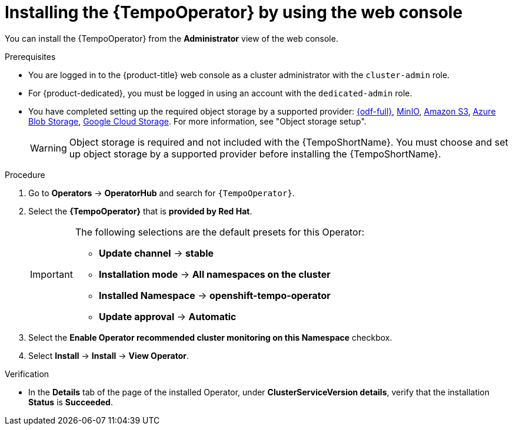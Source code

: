 // Module included in the following assemblies:
//
// * observability/distr_tracing/distr-tracing-tempo-installing.adoc

:_mod-docs-content-type: PROCEDURE
[id="distr-tracing-tempo-install-web-console_{context}"]
= Installing the {TempoOperator} by using the web console

You can install the {TempoOperator} from the *Administrator* view of the web console.

.Prerequisites

* You are logged in to the {product-title} web console as a cluster administrator with the `cluster-admin` role.

* For {product-dedicated}, you must be logged in using an account with the `dedicated-admin` role.

* You have completed setting up the required object storage by a supported provider: link:https://www.redhat.com/en/technologies/cloud-computing/openshift-data-foundation[{odf-full}], link:https://min.io/[MinIO], link:https://aws.amazon.com/s3/[Amazon S3], link:https://azure.microsoft.com/en-us/products/storage/blobs/[Azure Blob Storage], link:https://cloud.google.com/storage/[Google Cloud Storage]. For more information, see "Object storage setup".
+
[WARNING]
====
Object storage is required and not included with the {TempoShortName}. You must choose and set up object storage by a supported provider before installing the {TempoShortName}.
====

.Procedure

. Go to *Operators* -> *OperatorHub* and search for `{TempoOperator}`.

. Select the *{TempoOperator}* that is *provided by Red Hat*.
+
[IMPORTANT]
====
The following selections are the default presets for this Operator:

* *Update channel* -> *stable*
* *Installation mode* -> *All namespaces on the cluster*
* *Installed Namespace* -> *openshift-tempo-operator*
* *Update approval* -> *Automatic*
====

. Select the *Enable Operator recommended cluster monitoring on this Namespace* checkbox.

. Select *Install* -> *Install* -> *View Operator*.

.Verification

* In the *Details* tab of the page of the installed Operator, under *ClusterServiceVersion details*, verify that the installation *Status* is *Succeeded*.